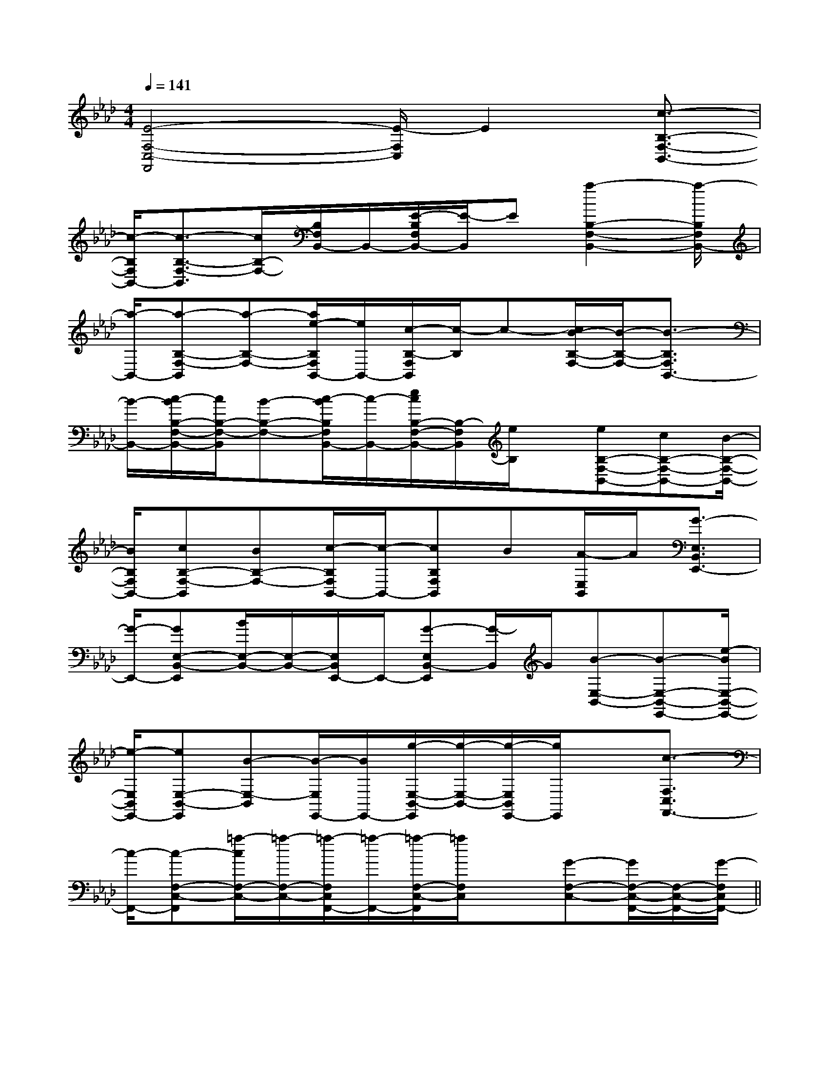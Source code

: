 X:1
T:
M:4/4
L:1/8
Q:1/4=141
K:Ab
%4flats
%%MIDI program 0
%%MIDI program 0
V:1
%%MIDI program 24
[E4-F,4-C,4-F,,4][E/2-F,/2C,/2]E2[c3/2-B,3/2-F,3/2-B,,3/2-]|
[c/2-B,/2F,/2B,,/2-][c3/2-B,3/2-F,3/2-B,,3/2][c/2B,/2-F,/2-][B,/2F,/2B,,/2-]B,,/2-[E/2-B,/2F,/2B,,/2-][E/2-B,,/2]E[a2-B,2-F,2-B,,2-][a/2-B,/2F,/2B,,/2-]|
[a/2-B,,/2-][a-B,-F,-B,,][a-B,-F,-][a/2e/2-B,/2F,/2B,,/2-][e/2B,,/2-][c/2-B,/2-F,/2B,,/2][c/2-B,/2]c-[c/2B/2-B,/2-F,/2-][B/2-B,/2-F,/2-][B3/2-B,3/2F,3/2B,,3/2-]|
[B/2-B,,/2-][c/2-B/2B,/2-F,/2-B,,/2-][c/2B,/2-F,/2-B,,/2][B-B,-F,-][c/2-B/2B,/2F,/2B,,/2-][c/2-B,,/2-][e/2c/2B,/2-F,/2-B,,/2-][B,/2-F,/2B,,/2][e/2B,/2]x/2[eB,-F,-B,,-][cB,-F,-B,,-][B/2-B,/2-F,/2-B,,/2-]|
[B/2B,/2F,/2B,,/2-][cB,-F,-B,,][BB,-F,-][c/2-B,/2F,/2B,,/2-][c/2-B,,/2-][cB,F,B,,]B[A/2-E,/2B,,/2]A/2[G3/2-E,3/2B,,3/2E,,3/2-]|
[G/2-E,,/2-][GE,-B,,-E,,][B/2E,/2-B,,/2-][E,/2-B,,/2-][E,/2B,,/2E,,/2-]E,,/2-[G-E,B,,-E,,][G/2-B,,/2]G/2[B-E,-B,,-][B-E,-B,,-E,,-][e/2-B/2E,/2-B,,/2-E,,/2-]|
[e/2-E,/2B,,/2E,,/2-][eE,-B,,-E,,][B-E,-B,,][B/2-E,/2E,,/2-][B/2E,,/2-][g/2-E,/2-B,,/2-E,,/2][g/2-E,/2-B,,/2-][g/2-E,/2B,,/2E,,/2-][g/2E,,/2]x[c3/2-F,3/2C,3/2F,,3/2-]|
[c/2-F,,/2-][c-F,-C,-F,,][=a/2-c/2F,/2-C,/2-][=a/2-F,/2-C,/2-][=a/2-F,/2C,/2F,,/2-][=a/2-F,,/2-][=a/2-F,/2-C,/2-F,,/2][=a/2F,/2C,/2]x[G-F,-C,-][G/2F,/2-C,/2-F,,/2-][F,/2-C,/2-F,,/2-][G/2-F,/2C,/2F,,/2-]||
|
|
|
|
|
|
|
|
|
|
|
|
|
|
[C-A,-E,-A,,-][C-A,-E,-A,,-][C-A,-E,-A,,-][C-A,-E,-A,,-][C-A,-E,-A,,-][C-A,-E,-A,,-][C-A,-E,-A,,-][C-A,-E,-A,,-][C-A,-E,-A,,-][C-A,-E,-A,,-][C-A,-E,-A,,-][C-A,-E,-A,,-][C-A,-E,-A,,-][C-A,-E,-A,,-][C-A,-E,-A,,-]G3-G3-G3-G3-G3-G3-G3-G3-G3-G3-G3-G3-G3-G3-G3-ECEECEECEECEECEECEECEECEECEECEECEECEECEECEECE[^c/2A/2E/2][^c/2A/2E/2][^c/2A/2E/2][^c/2A/2E/2][^c/2A/2E/2][^c/2A/2E/2][^c/2A/2E/2][^c/2A/2E/2][^c/2A/2E/2][^c/2A/2E/2][^c/2A/2E/2][^c/2A/2E/2][^c/2A/2E/2][^c/2A/2E/2][F/2-D/2C/2-A,/2-][F/2-D/2C/2-A,/2-][F/2-D/2C/2-A,/2-][F/2-D/2C/2-A,/2-][F/2-D/2C/2-A,/2-][F/2-D/2C/2-A,/2-][F/2-D/2C/2-A,/2-][F/2-D/2C/2-A,/2-][F/2-D/2C/2-A,/2-][F/2-D/2C/2-A,/2-][F/2-D/2C/2-A,/2-][F/2-D/2C/2-A,/2-][F/2-D/2C/2-A,/2-][F/2-D/2C/2-A,/2-][F/2-D/2C/2-A,/2-][^c/2A/2E/2][^c/2A/2E/2][^c/2A/2E/2][^c/2A/2E/2][^c/2A/2E/2][^c/2A/2E/2][^c/2A/2E/2][^c/2A/2E/2][^c/2A/2E/2][^c/2A/2E/2][^c/2A/2E/2][^c/2A/2E/2][^c/2A/2E/2][^c/2A/2E/2][^c/2A/2E/2]D/2-C/2-A,/2-]D/2-C/2-A,/2-]D/2-C/2-A,/2-]D/2-C/2-A,/2-]D/2-C/2-A,/2-]D/2-C/2-A,/2-]D/2-C/2-A,/2-]D/2-C/2-A,/2-]D/2-C/2-A,/2-]D/2-C/2-A,/2-]D/2-C/2-A,/2-]D/2-C/2-A,/2-]D/2-C/2-A,/2-]D/2-C/2-A,/2-]D/2-C/2-A,/2-]=D/2-B,/2=D/2-B,/2=D/2-B,/2=D/2-B,/2=D/2-B,/2=D/2-B,/2=D/2-B,/2=D/2-B,/2=D/2-B,/2=D/2-B,/2=D/2-B,/2=D/2-B,/2=D/2-B,/2=D/2-B,/2=D/2-B,/2G,/2E,/2C,,/2]G,/2E,/2C,,/2]G,/2E,/2C,,/2]G,/2E,/2C,,/2]G,/2E,/2C,,/2]G,/2E,/2C,,/2]G,/2E,/2C,,/2]G,/2E,/2C,,/2]G,/2E,/2C,,/2]G,/2E,/2C,,/2]G,/2E,/2C,,/2]G,/2E,/2C,,/2]G,/2E,/2C,,/2]G,/2E,/2C,,/2]G,/2E,/2C,,/2][B/2-D/2B,/2-[B/2-D/2B,/2-[B/2-D/2B,/2-[B/2-D/2B,/2-[B/2-D/2B,/2-[B/2-D/2B,/2-[B/2-D/2B,/2-[B/2-D/2B,/2-[B/2-D/2B,/2-[B/2-D/2B,/2-[B/2-D/2B,/2-[B/2-D/2B,/2-[B/2-D/2B,/2-[B/2-D/2B,/2-[B/2-D/2B,/2-G,,2G,,2G,,2G,,2G,,2G,,2G,,2G,,2G,,2G,,2G,,2G,,2G,,2G,,2G,,2C/2A,/2-E,/2-]C/2A,/2-E,/2-]C/2A,/2-E,/2-]C/2A,/2-E,/2-]C/2A,/2-E,/2-]C/2A,/2-E,/2-]C/2A,/2-E,/2-]C/2A,/2-E,/2-]C/2A,/2-E,/2-]C/2A,/2-E,/2-]C/2A,/2-E,/2-]C/2A,/2-E,/2-]C/2A,/2-E,/2-]C/2A,/2-E,/2-]C/2A,/2-E,/2-]4-^A,4-^A,4-^A,4-^A,4-^A,4-^A,4-^A,4-^A,4-^A,4-^A,4-^A,4-^A,4-^A,4-^A,4-^A,2^G,,2^G,,2^G,,2^G,,2^G,,2^G,,2^G,,2^G,,2^G,,2^G,,2^G,,2^G,,2^G,,2^G,,2^G,,C/2C,/2C,,/2]C/2C,/2C,,/2]C/2C,/2C,,/2]C/2C,/2C,,/2]C/2C,/2C,,/2]C/2C,/2C,,/2]C/2C,/2C,,/2]C/2C,/2C,,/2]C/2C,/2C,,/2]C/2C,/2C,,/2]C/2C,/2C,,/2]C/2C,/2C,,/2]C/2C,/2C,,/2]C/2C,/2C,,/2]C/2C,/2C,,/2][G/2-F/2C/2][G/2-F/2C/2][G/2-F/2C/2][G/2-F/2C/2][G/2-F/2C/2][G/2-F/2C/2][G/2-F/2C/2][G/2-F/2C/2][G/2-F/2C/2][G/2-F/2C/2][G/2-F/2C/2][G/2-F/2C/2][g/2-G/2-[g/2-G/2-[g/2-G/2-[g/2-G/2-[g/2-G/2-[g/2-G/2-[g/2-G/2-[g/2-G/2-[g/2-G/2-[g/2-G/2-[g/2-G/2-